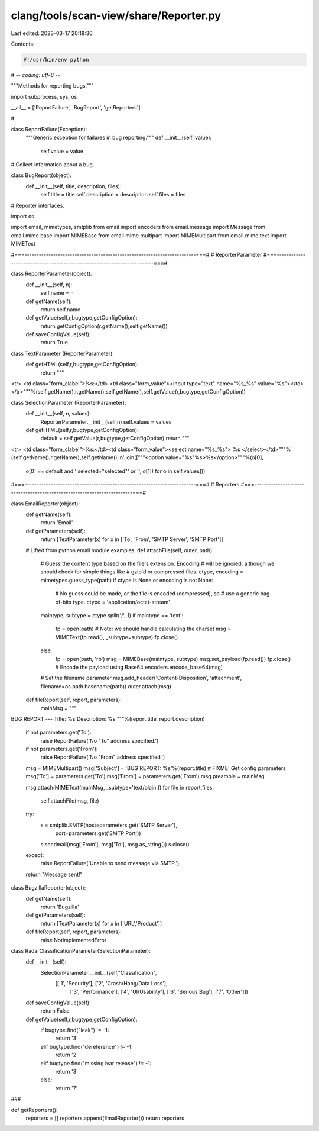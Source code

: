 clang/tools/scan-view/share/Reporter.py
=======================================

Last edited: 2023-03-17 20:18:30

Contents:

.. code-block:: py

    #!/usr/bin/env python
# -*- coding: utf-8 -*-

"""Methods for reporting bugs."""

import subprocess, sys, os

__all__ = ['ReportFailure', 'BugReport', 'getReporters']

#

class ReportFailure(Exception):
    """Generic exception for failures in bug reporting."""
    def __init__(self, value):        
        self.value = value

# Collect information about a bug.

class BugReport(object):
    def __init__(self, title, description, files):
        self.title = title
        self.description = description
        self.files = files

# Reporter interfaces.

import os

import email, mimetypes, smtplib
from email import encoders
from email.message import Message
from email.mime.base import MIMEBase
from email.mime.multipart import MIMEMultipart
from email.mime.text import MIMEText

#===------------------------------------------------------------------------===#
# ReporterParameter
#===------------------------------------------------------------------------===#

class ReporterParameter(object):
  def __init__(self, n):
    self.name = n
  def getName(self):
    return self.name
  def getValue(self,r,bugtype,getConfigOption):
     return getConfigOption(r.getName(),self.getName())
  def saveConfigValue(self):
    return True

class TextParameter (ReporterParameter):
  def getHTML(self,r,bugtype,getConfigOption):
    return """\
<tr>
<td class="form_clabel">%s:</td>
<td class="form_value"><input type="text" name="%s_%s" value="%s"></td>
</tr>"""%(self.getName(),r.getName(),self.getName(),self.getValue(r,bugtype,getConfigOption))

class SelectionParameter (ReporterParameter):
  def __init__(self, n, values):
    ReporterParameter.__init__(self,n)
    self.values = values
    
  def getHTML(self,r,bugtype,getConfigOption):
    default = self.getValue(r,bugtype,getConfigOption)
    return """\
<tr>
<td class="form_clabel">%s:</td><td class="form_value"><select name="%s_%s">
%s
</select></td>"""%(self.getName(),r.getName(),self.getName(),'\n'.join(["""\
<option value="%s"%s>%s</option>"""%(o[0],
                                     o[0] == default and ' selected="selected"' or '',
                                     o[1]) for o in self.values]))

#===------------------------------------------------------------------------===#
# Reporters
#===------------------------------------------------------------------------===#

class EmailReporter(object):
    def getName(self):
        return 'Email'

    def getParameters(self):
        return [TextParameter(x) for x in ['To', 'From', 'SMTP Server', 'SMTP Port']]

    # Lifted from python email module examples.
    def attachFile(self, outer, path):
        # Guess the content type based on the file's extension.  Encoding
        # will be ignored, although we should check for simple things like
        # gzip'd or compressed files.
        ctype, encoding = mimetypes.guess_type(path)
        if ctype is None or encoding is not None:
            # No guess could be made, or the file is encoded (compressed), so
            # use a generic bag-of-bits type.
            ctype = 'application/octet-stream'
        maintype, subtype = ctype.split('/', 1)
        if maintype == 'text':
            fp = open(path)
            # Note: we should handle calculating the charset
            msg = MIMEText(fp.read(), _subtype=subtype)
            fp.close()
        else:
            fp = open(path, 'rb')
            msg = MIMEBase(maintype, subtype)
            msg.set_payload(fp.read())
            fp.close()
            # Encode the payload using Base64
            encoders.encode_base64(msg)
        # Set the filename parameter
        msg.add_header('Content-Disposition', 'attachment', filename=os.path.basename(path))
        outer.attach(msg)

    def fileReport(self, report, parameters):
        mainMsg = """\
BUG REPORT
---
Title: %s
Description: %s
"""%(report.title, report.description)

        if not parameters.get('To'):
            raise ReportFailure('No "To" address specified.')
        if not parameters.get('From'):
            raise ReportFailure('No "From" address specified.')

        msg = MIMEMultipart()
        msg['Subject'] = 'BUG REPORT: %s'%(report.title)
        # FIXME: Get config parameters
        msg['To'] = parameters.get('To')
        msg['From'] = parameters.get('From')
        msg.preamble = mainMsg

        msg.attach(MIMEText(mainMsg, _subtype='text/plain'))
        for file in report.files:
            self.attachFile(msg, file)

        try:
            s = smtplib.SMTP(host=parameters.get('SMTP Server'),
                             port=parameters.get('SMTP Port'))
            s.sendmail(msg['From'], msg['To'], msg.as_string())
            s.close()
        except:
            raise ReportFailure('Unable to send message via SMTP.')

        return "Message sent!"

class BugzillaReporter(object):
    def getName(self):
        return 'Bugzilla'
    
    def getParameters(self):
        return [TextParameter(x) for x in ['URL','Product']]

    def fileReport(self, report, parameters):
        raise NotImplementedError
 

class RadarClassificationParameter(SelectionParameter):
  def __init__(self):
    SelectionParameter.__init__(self,"Classification",
            [['1', 'Security'], ['2', 'Crash/Hang/Data Loss'],
             ['3', 'Performance'], ['4', 'UI/Usability'], 
             ['6', 'Serious Bug'], ['7', 'Other']])

  def saveConfigValue(self):
    return False
    
  def getValue(self,r,bugtype,getConfigOption):
    if bugtype.find("leak") != -1:
      return '3'
    elif bugtype.find("dereference") != -1:
      return '2'
    elif bugtype.find("missing ivar release") != -1:
      return '3'
    else:
      return '7'

###

def getReporters():
    reporters = []
    reporters.append(EmailReporter())
    return reporters



